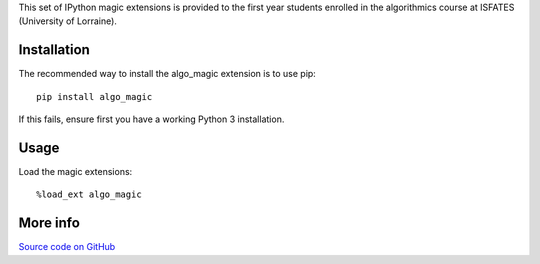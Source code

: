 This set of IPython magic extensions is provided to the first year students enrolled in the algorithmics course at ISFATES (University of Lorraine).

Installation
------------

The recommended way to install the algo_magic extension is to use pip:

::

    pip install algo_magic

If this fails, ensure first you have a working Python 3 installation.


Usage
-----

Load the magic extensions:

::

    %load_ext algo_magic


More info
---------

`Source code on GitHub
<https://github.com/laowantong/algo_magic/>`_


